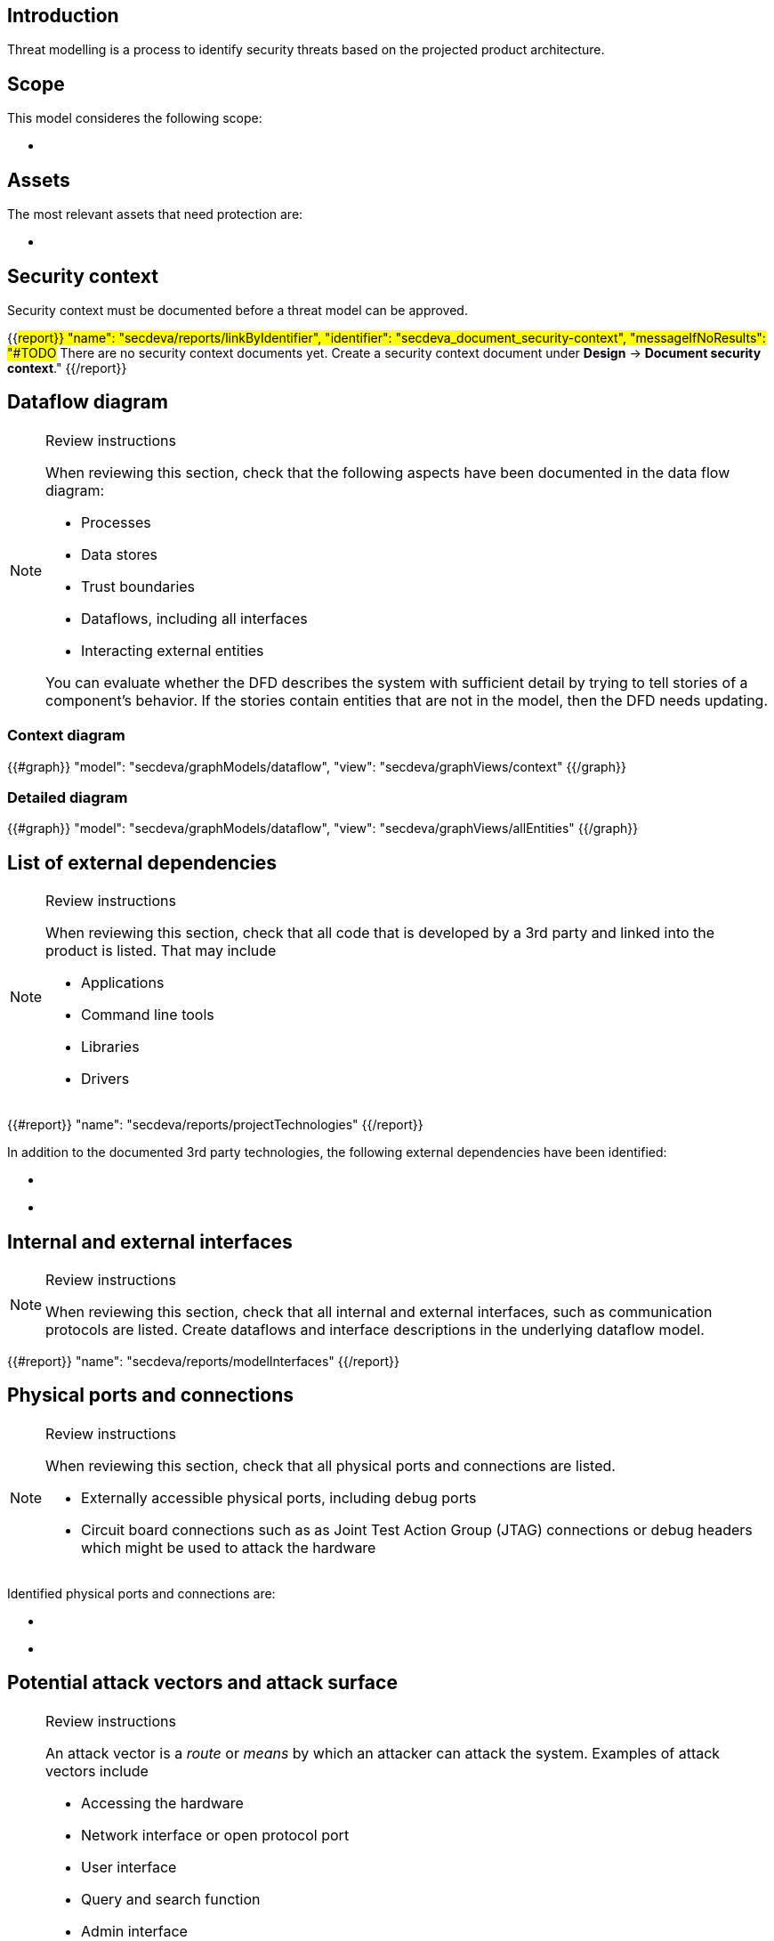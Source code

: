 == Introduction

Threat modelling is a process to identify security threats based on the projected product architecture.

== Scope

This model consideres the following scope:

* {blank}

== Assets

The most relevant assets that need protection are:

* {blank}

== Security context

Security context must be documented before a threat model can be approved.

{{#report}}
  "name": "secdeva/reports/linkByIdentifier",
  "identifier": "secdeva_document_security-context",
  "messageIfNoResults": "#TODO# There are no security context documents yet. Create a security context document under *Design* → *Document security context*."
{{/report}}

== Dataflow diagram

[NOTE]
.Review instructions
====
When reviewing this section, check that the following aspects have been documented in the data flow diagram:

* Processes
* Data stores
* Trust boundaries
* Dataflows, including all interfaces
* Interacting external entities

You can evaluate whether the DFD describes the system with sufficient detail by trying to tell stories of a component's behavior. If the stories contain entities that are not in the model, then the DFD needs updating.

====

=== Context diagram

{{#graph}}
  "model": "secdeva/graphModels/dataflow",
  "view": "secdeva/graphViews/context"
{{/graph}}

=== Detailed diagram

{{#graph}}
  "model": "secdeva/graphModels/dataflow",
  "view": "secdeva/graphViews/allEntities"
{{/graph}}

== List of external dependencies

[NOTE]
.Review instructions
====
When reviewing this section, check that all code that is developed by a 3rd party and linked into the product is listed. That may include

* Applications
* Command line tools
* Libraries
* Drivers
====

{{#report}}
  "name": "secdeva/reports/projectTechnologies"
{{/report}}

In addition to the documented 3rd party technologies, the following external dependencies have been identified:

* {blank}
* {blank}

== Internal and external interfaces

[NOTE]
.Review instructions
====
When reviewing this section, check that all internal and external interfaces, such as communication protocols are listed. Create dataflows and interface descriptions in the underlying dataflow model.
====

{{#report}}
  "name": "secdeva/reports/modelInterfaces"
{{/report}}

== Physical ports and connections

[NOTE]
.Review instructions
====
When reviewing this section, check that all physical ports and connections are listed.

* Externally accessible physical ports, including debug ports
* Circuit board connections such as as Joint Test Action Group (JTAG) connections or debug headers which might be used to attack the hardware
====

Identified physical ports and connections are:

* {blank}
* {blank}

== Potential attack vectors and attack surface

[NOTE]
.Review instructions
====
An attack vector is a _route_ or _means_ by which an attacker can attack the system. Examples of attack vectors include

* Accessing the hardware
* Network interface or open protocol port
* User interface
* Query and search function
* Admin interface
* Email or email attachment
* Instant message
* Technology that may be vulnerable to malicious code such as viruses
* Software update
* Weak access control lists
* Login authentication entry points
* Services running with elevated privileges
* Application Programming Interfaces (APIs)

When reviewing this section, ensure that the known potential attack vectors are listed.

Attack surface: The attack surface of a system or a component is the sum of the different points (the "attack vectors") where an unauthorized user (the "attacker") can try to enter data to or extract data from the system or component.

You can use this list of attack vectors to understand the attack surface of the product
====

Identified attack vectors are:

* {blank}
* ...

== List of identified security issues

[NOTE]
.Review instructions
====
When reviewing the list of security issues identified in threat modelling, check that

* Threat modelling was performed in an acceptable level of detail
* According to your best current understanding, all the threats that were identified are included in the list of threats
* The security issues have been processed and the mitigation and/or dispositions have been documented
* The planned mitigations minimize cybersecurity risks, prevent cybersecurity incidents and minimize the impacts of such incidents.
* Threat modeling has taken into account possible impacts of cybersecurity risks to the health and safety of users.

Note that handling of security issues is not part of threat model review.
====

{{#createCards}}
  "template": "secdeva/templates/threat",
  "buttonLabel": "Create a new security issue"
{{/createCards}}

{{#report}}
  "name": "secdeva/reports/securityIssueList"
{{/report}}

== Version history

[cols="1,1,3"]
|===============
|Version | Date | Changes/Author

| 0.1
| 2024-01-01
| XYZ changed by N.N.

|===============

== Reviews

{{#createCards}}
    "template": "base/templates/reviewTask",
    "buttonLabel": "Add new review task"
{{/createCards}}

{{#report}}
  "name": "base/reports/childrenTable",
  "cardType": "base/cardTypes/reviewTask"
{{/report}}